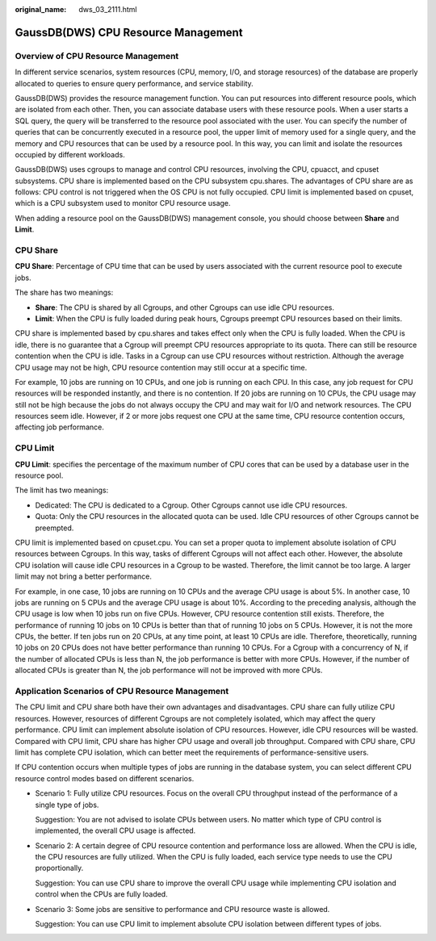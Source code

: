 :original_name: dws_03_2111.html

.. _dws_03_2111:

GaussDB(DWS) CPU Resource Management
====================================

Overview of CPU Resource Management
-----------------------------------

In different service scenarios, system resources (CPU, memory, I/O, and storage resources) of the database are properly allocated to queries to ensure query performance, and service stability.

GaussDB(DWS) provides the resource management function. You can put resources into different resource pools, which are isolated from each other. Then, you can associate database users with these resource pools. When a user starts a SQL query, the query will be transferred to the resource pool associated with the user. You can specify the number of queries that can be concurrently executed in a resource pool, the upper limit of memory used for a single query, and the memory and CPU resources that can be used by a resource pool. In this way, you can limit and isolate the resources occupied by different workloads.

GaussDB(DWS) uses cgroups to manage and control CPU resources, involving the CPU, cpuacct, and cpuset subsystems. CPU share is implemented based on the CPU subsystem cpu.shares. The advantages of CPU share are as follows: CPU control is not triggered when the OS CPU is not fully occupied. CPU limit is implemented based on cpuset, which is a CPU subsystem used to monitor CPU resource usage.

When adding a resource pool on the GaussDB(DWS) management console, you should choose between **Share** and **Limit**.

|image1|

CPU Share
---------

**CPU Share**: Percentage of CPU time that can be used by users associated with the current resource pool to execute jobs.

The share has two meanings:

-  **Share**: The CPU is shared by all Cgroups, and other Cgroups can use idle CPU resources.
-  **Limit**: When the CPU is fully loaded during peak hours, Cgroups preempt CPU resources based on their limits.

CPU share is implemented based by cpu.shares and takes effect only when the CPU is fully loaded. When the CPU is idle, there is no guarantee that a Cgroup will preempt CPU resources appropriate to its quota. There can still be resource contention when the CPU is idle. Tasks in a Cgroup can use CPU resources without restriction. Although the average CPU usage may not be high, CPU resource contention may still occur at a specific time.

For example, 10 jobs are running on 10 CPUs, and one job is running on each CPU. In this case, any job request for CPU resources will be responded instantly, and there is no contention. If 20 jobs are running on 10 CPUs, the CPU usage may still not be high because the jobs do not always occupy the CPU and may wait for I/O and network resources. The CPU resources seem idle. However, if 2 or more jobs request one CPU at the same time, CPU resource contention occurs, affecting job performance.

CPU Limit
---------

**CPU Limit**: specifies the percentage of the maximum number of CPU cores that can be used by a database user in the resource pool.

The limit has two meanings:

-  Dedicated: The CPU is dedicated to a Cgroup. Other Cgroups cannot use idle CPU resources.
-  Quota: Only the CPU resources in the allocated quota can be used. Idle CPU resources of other Cgroups cannot be preempted.

CPU limit is implemented based on cpuset.cpu. You can set a proper quota to implement absolute isolation of CPU resources between Cgroups. In this way, tasks of different Cgroups will not affect each other. However, the absolute CPU isolation will cause idle CPU resources in a Cgroup to be wasted. Therefore, the limit cannot be too large. A larger limit may not bring a better performance.

For example, in one case, 10 jobs are running on 10 CPUs and the average CPU usage is about 5%. In another case, 10 jobs are running on 5 CPUs and the average CPU usage is about 10%. According to the preceding analysis, although the CPU usage is low when 10 jobs run on five CPUs. However, CPU resource contention still exists. Therefore, the performance of running 10 jobs on 10 CPUs is better than that of running 10 jobs on 5 CPUs. However, it is not the more CPUs, the better. If ten jobs run on 20 CPUs, at any time point, at least 10 CPUs are idle. Therefore, theoretically, running 10 jobs on 20 CPUs does not have better performance than running 10 CPUs. For a Cgroup with a concurrency of N, if the number of allocated CPUs is less than N, the job performance is better with more CPUs. However, if the number of allocated CPUs is greater than N, the job performance will not be improved with more CPUs.

Application Scenarios of CPU Resource Management
------------------------------------------------

The CPU limit and CPU share both have their own advantages and disadvantages. CPU share can fully utilize CPU resources. However, resources of different Cgroups are not completely isolated, which may affect the query performance. CPU limit can implement absolute isolation of CPU resources. However, idle CPU resources will be wasted. Compared with CPU limit, CPU share has higher CPU usage and overall job throughput. Compared with CPU share, CPU limit has complete CPU isolation, which can better meet the requirements of performance-sensitive users.

If CPU contention occurs when multiple types of jobs are running in the database system, you can select different CPU resource control modes based on different scenarios.

-  Scenario 1: Fully utilize CPU resources. Focus on the overall CPU throughput instead of the performance of a single type of jobs.

   Suggestion: You are not advised to isolate CPUs between users. No matter which type of CPU control is implemented, the overall CPU usage is affected.

-  Scenario 2: A certain degree of CPU resource contention and performance loss are allowed. When the CPU is idle, the CPU resources are fully utilized. When the CPU is fully loaded, each service type needs to use the CPU proportionally.

   Suggestion: You can use CPU share to improve the overall CPU usage while implementing CPU isolation and control when the CPUs are fully loaded.

-  Scenario 3: Some jobs are sensitive to performance and CPU resource waste is allowed.

   Suggestion: You can use CPU limit to implement absolute CPU isolation between different types of jobs.

.. |image1| image:: /_static/images/en-us_image_0000001528696004.png
